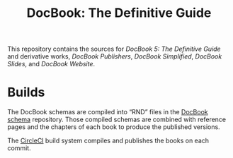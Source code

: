 #+TITLE: DocBook: The Definitive Guide

This repository contains the sources for /DocBook 5: The Definitive Guide/
and derivative works, /DocBook Publishers/, /DocBook Simplified/,
/DocBook Slides/, and /DocBook Website/.

* Builds

The DocBook schemas are compiled into “RND” files in the [[https://github.com/docbook/docbook][DocBook
schema]] repository. Those compiled schemas are combined with reference
pages and the chapters of each book to produce the published versions.

The [[https://circleci.com/gh/docbook][CircleCI]] build system compiles and publishes the books on each
commit.

